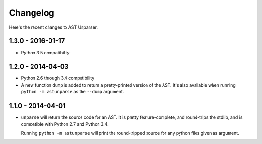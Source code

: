 Changelog
=========

Here's the recent changes to AST Unparser.

1.3.0 - 2016-01-17
~~~~~~~~~~~~~~~~~~

* Python 3.5 compatibility

1.2.0 - 2014-04-03
~~~~~~~~~~~~~~~~~~

* Python 2.6 through 3.4 compatibility
* A new function ``dump`` is added to return a pretty-printed version
  of the AST. It's also available when running ``python -m astunparse``
  as the ``--dump`` argument.

1.1.0 - 2014-04-01
~~~~~~~~~~~~~~~~~~

* ``unparse`` will return the source code for an AST. It is pretty
  feature-complete, and round-trips the stdlib, and is compatible with
  Python 2.7 and Python 3.4.

  Running ``python -m astunparse`` will print the round-tripped source
  for any python files given as argument.
